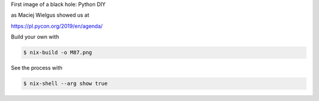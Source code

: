 First image of a black hole: Python DIY

as Maciej Wielgus showed us at

https://pl.pycon.org/2019/en/agenda/

.. image:: datakurre.github.io/EHTM87/index.png
   :align: center

Build your own with

.. code:: bash

   $ nix-build -o M87.png


See the process with

.. code:: bash

   $ nix-shell --arg show true
